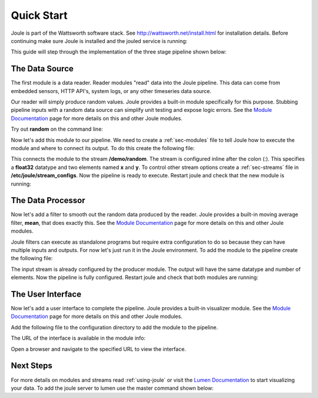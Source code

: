 .. _quick-start:

===========
Quick Start
===========

Joule is part of the Wattsworth software stack. See
http://wattsworth.net/install.html for installation details. Before continuing
make sure Joule is installed and the jouled service is running:


.. raw:: html

  <div class="bash-code">

  # ensure the joule CLI is installed
  $> joule --version
  joule, version 0.9

  # authorize local user access to joule server
  $> sudo joule admin authorize
  Access to node [node1.joule] granted to user [xxxxxx]

  # confirm the local joule server is running
  $> joule node info
  Server Version: 0.9.x
  Status: online

  </div>

This guide will step through the implementation of the three stage pipeline shown below:

.. image:: /images/getting_started_pipeline.png


The Data Source
---------------

The first module is a data reader. Reader modules "read" data into the
Joule pipeline. This data can come from embedded sensors, HTTP API's,
system logs, or any other timeseries data source.

Our reader will simply produce random values.  Joule provides a
built-in module specifically for this purpose. Stubbing pipeline
inputs with a random data source can simplify unit testing and expose
logic errors.  See the `Module Documentation`_ page
for more details on this and other Joule modules.

.. _Module Documentation: /modules


Try out **random** on the command line:

.. raw:: html

  <div class="bash-code">

  $> joule-random-reader -h
  #  ... module documentation (available at http://docs.wattsworth.net/modules)

  $> joule-random-reader --width 2 --rate 10
  1485188853650944 0.32359053067687582 0.70028608966895545
  1485188853750944 0.72139550945715136 0.39218791387411422
  1485188853850944 0.40728044378612194 0.26446072057019654
  1485188853950944 0.61021957330250398 0.27359526775709841
  # output continues, hit ctrl-c to stop

  </div>

Now let's add this module to our pipeline. We need to create a :ref:`sec-modules` file
to tell Joule how to execute the module and where
to connect its output. To do this create the following file:


.. raw:: html

  <div class="config-file">

  : /etc/joule/module_configs/my_reader.conf

  [Main]
  exec_cmd = joule-random-reader
  name = Data Source

  [Arguments]
  width = 2
  rate  = 10

  [Outputs]
  output = /demo/random:float32[x,y]

  </div>

This connects the module to the stream **/demo/random**. The stream is configured
inline after the colon (:). This specifies a **float32** datatype and two elements named
**x** and **y**. To control other stream options create a :ref:`sec-streams` file
in **/etc/joule/stream_configs**. Now the pipeline is ready to execute. Restart joule and check that the
new module is running:

.. raw:: html

  <div class="bash-code">
  # restart joule to use the new configuration files
  $> sudo service joule restart

  # check pipeline status using the joule CLI
  $> joule module list
  ╒═════════════╤══════════╤══════════════╤═════════╤═════════════╕
  │ Name        │ Inputs   │ Outputs      │   CPU % │   Mem (KiB) │
  ╞═════════════╪══════════╪══════════════╪═════════╪═════════════╡
  │ Data Source │          │ /demo/random │       0 │       62868 │
  ╘═════════════╧══════════╧══════════════╧═════════╧═════════════╛

  # check module logs for any errors
  $> joule module logs "Data Source"
  [2018-09-12T15:51:38.845242]: ---starting module---


  # confirm the pipeline is producing data
  $> joule stream info /demo/random
        Name:         random
        Description:  —
        Datatype:     float32
        Keep:         all data
        Decimate:     yes

        Status:       ● [active]
        Start:        2018-09-12 15:51:39.811572
        End:          2018-09-12 15:52:59.711573
        Rows:         800

    ╒════════╤═════════╤════════════╤═══════════╕
    │  Name  │  Units  │  Display   │  Min,Max  │
    ╞════════╪═════════╪════════════╪═══════════╡
    │   x    │    —    │ continuous │   auto    │
    ├────────┼─────────┼────────────┼───────────┤
    │   y    │    —    │ continuous │   auto    │
    ╘════════╧═════════╧════════════╧═══════════╛

  </div>

The Data Processor
------------------

Now let's add a filter to smooth out the random data produced by the
reader. Joule provides a built-in moving average filter, **mean**,
that does exactly this.  See the `Module Documentation`_ page
for more details on this and other Joule modules.

Joule filters can execute as standalone programs but require extra
configuration to do so because they can have multiple inputs and
outputs. For now let's just run it in the Joule environment. To add
the module to the pipeline create the following file:

.. raw:: html

    <div class="config-file">

    : /etc/joule/module_configs/demo_filter.conf

    [Main]
    exec_cmd = joule-mean-filter
    name = Data Processor

    [Arguments]
    window = 11

    [Inputs]
    input = /demo/random

    [Outputs]
    output = /demo/smoothed:float32[x,y]

    </div>


The input stream is already configured by the producer module. The output will have the same
datatype and number of elements. Now the pipeline is fully configured.  Restart joule and check that
both modules are running:

.. raw:: html

  <div class="bash-code">

  # restart joule to use the new configuration files
  $> sudo service joule restart

  # check pipeline status using the joule CLI
  $> joule module list
  ╒════════════════╤══════════════╤════════════════╤═════════╤═════════════╕
  │ Name           │ Inputs       │ Outputs        │   CPU % │   Mem (KiB) │
  ╞════════════════╪══════════════╪════════════════╪═════════╪═════════════╡
  │ Data Processor │ /demo/random │ /demo/smoothed │       0 │       63880 │
  ├────────────────┼──────────────┼────────────────┼─────────┼─────────────┤
  │ Data Source    │              │ /demo/random   │       0 │       63172 │
  ╘════════════════╧══════════════╧════════════════╧═════════╧═════════════╛

  $> joule logs "Data Processor"
  [2018-09-12T16:00:34.298364]: ---starting module---

  # confirm the pipeline is producing data (check /demo/random as well)
  $> joule stream info /demo/smoothed

        Name:         smoothed
        Description:  —
        Datatype:     float32
        Keep:         all data
        Decimate:     yes

        Status:       ● [active]
        Start:        2018-09-12 16:00:35.788668
        End:          2018-09-12 16:02:29.688669
        Rows:         1140

    ╒════════╤═════════╤════════════╤═══════════╕
    │  Name  │  Units  │  Display   │  Min,Max  │
    ╞════════╪═════════╪════════════╪═══════════╡
    │   x    │    —    │ continuous │   auto    │
    ├────────┼─────────┼────────────┼───────────┤
    │   y    │    —    │ continuous │   auto    │
    ╘════════╧═════════╧════════════╧═══════════╛

  </div>

The User Interface
------------------

Now let's add a user interface to complete the pipeline. Joule provides a built-in
visualizer module.  See the `Module Documentation`_ page for more details on this
and other Joule modules.

Add the following file to the configuration directory to add the
module to the pipeline.

.. raw:: html

  <div class="config-file">

  : /etc/joule/module_configs/user_interface.conf

  [Main]
  exec_cmd = joule-visualizer-filter
  name = User Interface
  has_interface = yes

  [Arguments]
  title = Quick Start Data Pipeline

  [Inputs]
  smoothed = /demo/smoothed
  random = /demo/random

  </div>

The URL of the interface is available in the module info:

.. raw:: html

    <div class="bash-code">
    # restart joule to use the new configuration files
    $> sudo service joule restart

    # check pipeline status using the joule CLI
    $> joule module list
    ╒════════════════╤════════════════╤════════════════╤═════════╤═════════════╕
    │ Name           │ Inputs         │ Outputs        │   CPU % │   Mem (KiB) │
    ╞════════════════╪════════════════╪════════════════╪═════════╪═════════════╡
    │ Data Processor │ /demo/random   │ /demo/smoothed │       2 │       63924 │
    ├────────────────┼────────────────┼────────────────┼─────────┼─────────────┤
    │ User Interface │ /demo/smoothed │                │       0 │       64548 │
    │                │ /demo/random   │                │         │             │
    ├────────────────┼────────────────┼────────────────┼─────────┼─────────────┤
    │ Data Source    │                │ /demo/random   │       0 │       62748 │
    ╘════════════════╧════════════════╧════════════════╧═════════╧═════════════╛

    # check the module info to find the interface URL
    $> joule module info "User Interface"
    Name:
        User Interface
    Description:

    Interface URL:
        http://localhost:8088/interface/1/
    Inputs:
        smoothed: /demo/smoothed
        random: /demo/random
    Outputs:
        --none--

    </div>

Open a browser and navigate to the specified URL to view the interface.


Next Steps
----------

For more details on modules and streams read :ref:`using-joule` or
visit the `Lumen Documentation`_ to start visualizing your data.
To add the joule server to lumen use the master command shown below:


.. raw:: html

  <div class="bash-code">

  # connect joule to the local lumen server
  $> joule master add lumen localhost
  # ...follow prompts
  </div>

.. _Lumen Documentation: /lumen/getting_started.html

